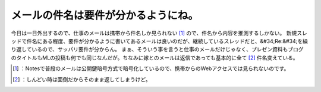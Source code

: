 ﻿メールの件名は要件が分かるようにね。
####################################


今日は一日外出するので、仕事のメールは携帯から件名しか見られない [#]_ ので、件名から内容を推測するしかない。
新規スレッドで件名にある程度、要件が分かるように書いてあるメールは良いのだが、継続しているスレッドだと、&#34;Re:&#34;を繰り返しているので、サッパリ要件が分からん。
まぁ、そういう事を言うと仕事のメールだけじゃなく、プレゼン資料もブログのタイトルもMLの投稿も何でも同じなんだが。ちなみに嫁とのメールは返信であっても基本的に全て [#]_ 件名変えている。



.. [#] ：Notesで普段のメールは公開鍵暗号方式で暗号化しているので、携帯からのWebアクセスでは見られないのです。
.. [#] ：しんどい時は面倒だからそのまま返してしまうけど。



.. author:: mkouhei
.. categories:: work, 
.. tags::
.. comments::



